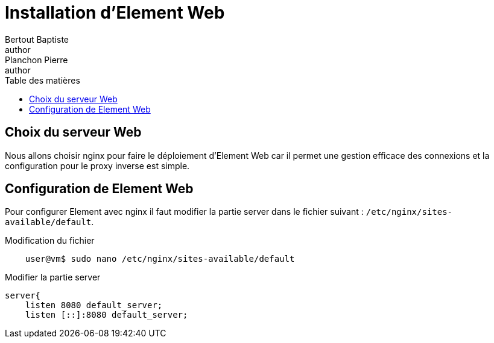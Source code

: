 = Installation d'Element Web
Bertout Baptiste <author>; Planchon Pierre <author>
:toc-title: Table des matières
:toc: left
:toclevels: 5
:icons: font
:experimental:

== Choix du serveur Web
****
Nous allons choisir nginx pour faire le déploiement d'Element Web
car il permet une gestion efficace des connexions et la configuration
pour le proxy inverse est simple.
****

== Configuration de Element Web
****
Pour configurer Element avec nginx il faut modifier la partie server dans le fichier suivant : `/etc/nginx/sites-available/default`.

.Modification du fichier
```bash
    user@vm$ sudo nano /etc/nginx/sites-available/default
```

.Modifier la partie server
```bash
server{
    listen 8080 default_server;
    listen [::]:8080 default_server;
```
****

++++
<link rel="stylesheet" type="text/css" href="override.css">
++++